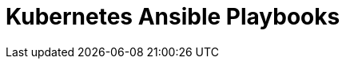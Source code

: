 = Kubernetes Ansible Playbooks
:toc: left
:description: This document describes Kubernetes specific playbooks.


